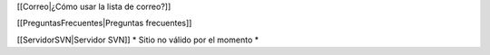 [[Correo|¿Cómo usar la lista de correo?]]

[[PreguntasFrecuentes|Preguntas frecuentes]]

[[ServidorSVN|Servidor SVN]] * Sitio no válido por el momento *
